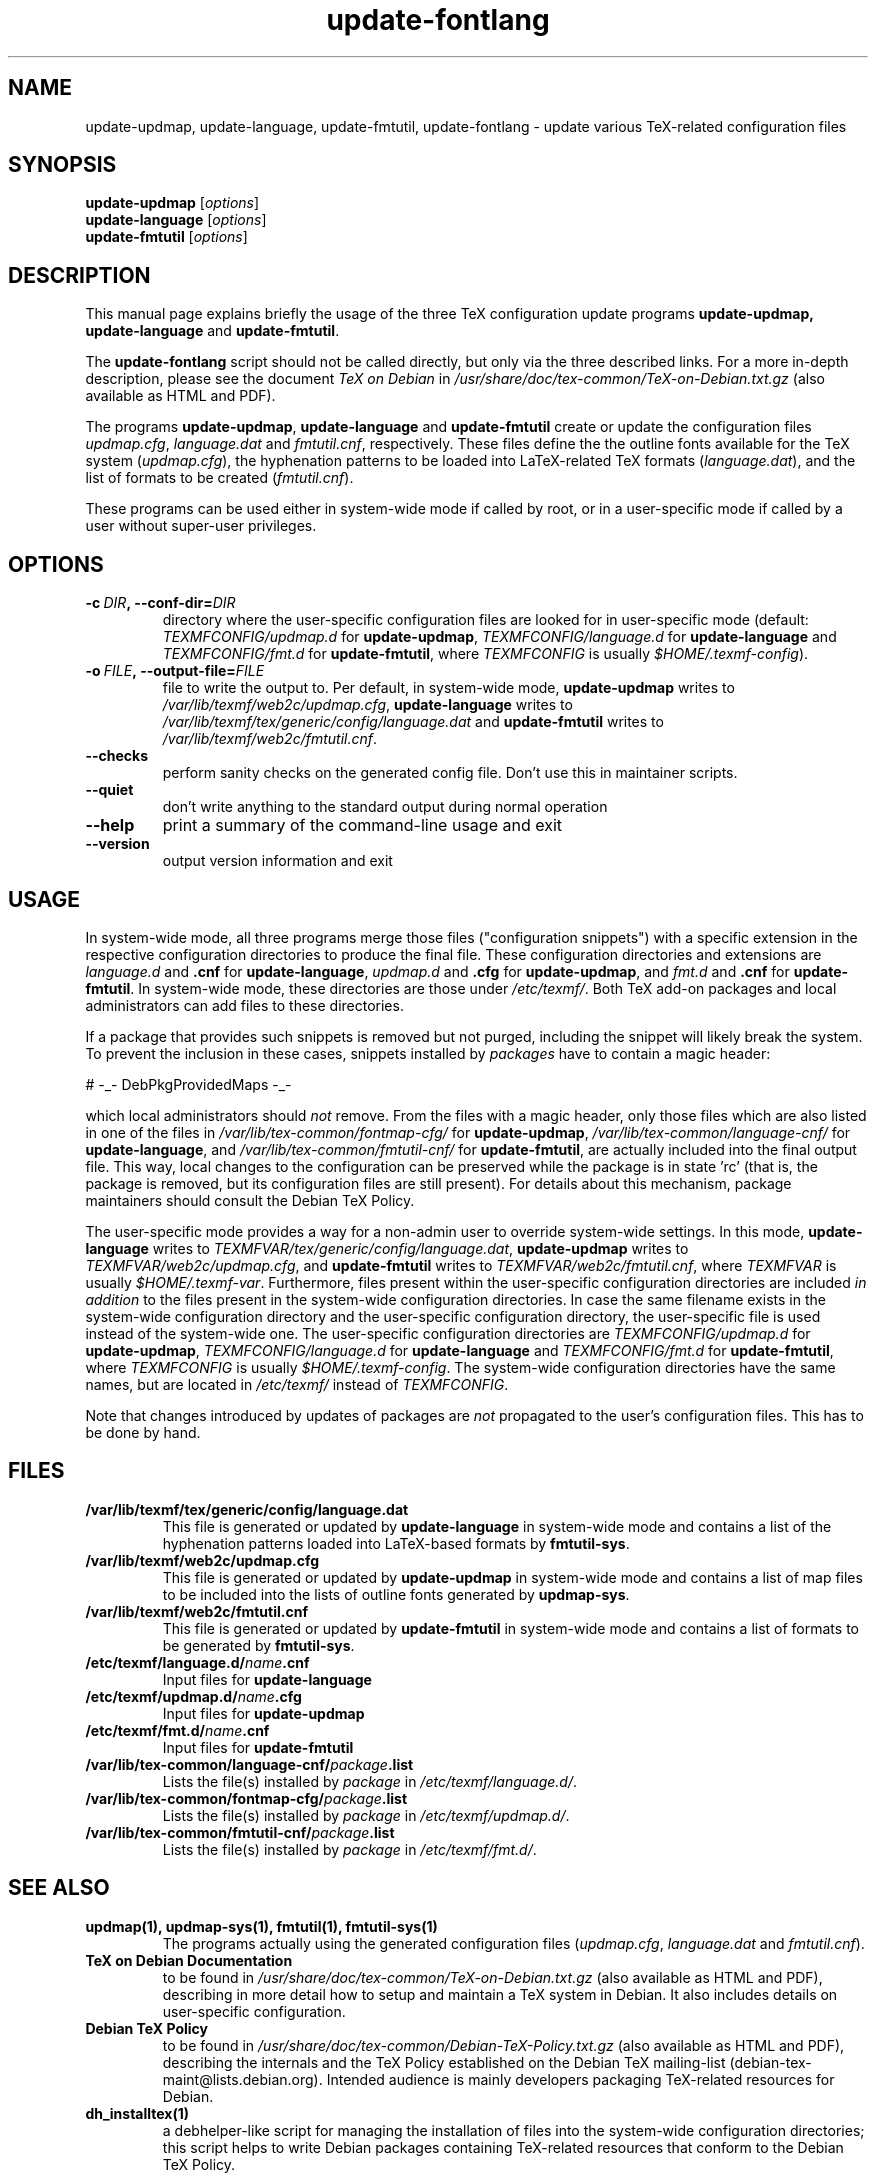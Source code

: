 .TH update-fontlang 1 "2006-12-11" "Debian" "Debian User's Manual"

.SH NAME
update-updmap, update-language, update-fmtutil, update-fontlang \- update
various TeX-related configuration files

.SH SYNOPSIS
.B update-updmap
.RI [ options ]
.br
.B update-language
.RI [ options ]
.br
.B update-fmtutil
.RI [ options ]
.br

.SH DESCRIPTION
This manual page explains briefly the usage of the three TeX configuration
update programs
.B update-updmap, update-language
and \fBupdate-fmtutil\fP.
.PP
The
.B update-fontlang
script should not be called directly, but only via the three described links.
For a more in-depth description, please see the document \fITeX on Debian\fP in
.I /usr/share/doc/tex-common/TeX-on-Debian.txt.gz
(also available as HTML and PDF).

The programs \fBupdate-updmap\fP, \fBupdate-language\fP and
\fBupdate-fmtutil\fP create or update the configuration files
\fIupdmap.cfg\fP, \fIlanguage.dat\fP and \fIfmtutil.cnf\fP, respectively.
These files define the the outline fonts available for the TeX system
(\fIupdmap.cfg\fP), the hyphenation patterns to be loaded into LaTeX-related
TeX formats (\fIlanguage.dat\fP), and the list of formats to be created
(\fIfmtutil.cnf\fP).

These programs can be used either in system-wide mode if called by root, or
in a user-specific mode if called by a user without super-user privileges.
.SH OPTIONS
.TP
.BI \-c\  DIR ,\ \-\-conf-dir= DIR
directory where the user-specific configuration files are looked for in
user-specific mode (default: \fITEXMFCONFIG/updmap.d\fP for
\fBupdate-updmap\fP, \fITEXMFCONFIG/language.d\fP for \fBupdate-language\fP
and \fITEXMFCONFIG/fmt.d\fP for \fBupdate-fmtutil\fP, where \fITEXMFCONFIG\fP
is usually \fI$HOME/.texmf-config\fP).
.TP
.BI \-o\  FILE ,\ \-\-output-file= FILE
file to write the output to. Per default, in system-wide mode,
\fBupdate-updmap\fP writes to 
\fI/var/lib/texmf/web2c/updmap.cfg\fP,
\fBupdate-language\fP writes to 
\fI/var/lib/texmf/tex/generic/config/language.dat\fP
and
\fBupdate-fmtutil\fP writes to
\fI/var/lib/texmf/web2c/fmtutil.cnf\fP.
.TP
.B \-\-checks
perform sanity checks on the generated config file. Don't use this
in maintainer scripts.
.TP
.B \-\-quiet
don't write anything to the standard output during normal operation
.TP
.B \-\-help
print a summary of the command-line usage and exit
.TP
.B \-\-version
output version information and exit

.SH USAGE

In system-wide mode, all three programs merge those files
("configuration snippets") with a specific extension in the respective
configuration directories to produce the final file. These
configuration directories and extensions are \fIlanguage.d\fP and
\fB.cnf\fP for \fBupdate-language\fP, \fIupdmap.d\fP and \fB.cfg\fP for
\fBupdate-updmap\fP, and \fIfmt.d\fP and \fB.cnf\fP for \fBupdate-fmtutil\fP.
In system-wide mode, these directories are those under \fI/etc/texmf/\fP. Both
TeX add-on packages and local administrators can add files to these
directories.

If a package that provides such snippets is removed but not purged,
including the snippet will likely break the system.  To prevent the
inclusion in these cases, snippets installed by \fIpackages\fP have to
contain a magic header:

# -_- DebPkgProvidedMaps -_-

which local administrators should \fInot\fP remove.  From the files
with a magic header, only those files which are also listed in one of
the files in
.I /var/lib/tex-common/fontmap-cfg/
for \fBupdate-updmap\fP,
.I /var/lib/tex-common/language-cnf/
for \fBupdate-language\fP, and
.I /var/lib/tex-common/fmtutil-cnf/
for \fBupdate-fmtutil\fP, are actually included into the final output
file. This way, local changes to the configuration can be preserved
while the package is in state 'rc' (that is, the package is removed, but its
configuration files are still present).  For details about this mechanism,
package maintainers should consult the Debian TeX Policy.

The user-specific mode provides a way for a non-admin user to override
system-wide settings.  In this mode,
\fBupdate-language\fP writes to 
\fITEXMFVAR/tex/generic/config/language.dat\fP,
\fBupdate-updmap\fP writes to 
\fITEXMFVAR/web2c/updmap.cfg\fP, and
\fBupdate-fmtutil\fP writes to
\fITEXMFVAR/web2c/fmtutil.cnf\fP, where \fITEXMFVAR\fP is usually
\fI$HOME/.texmf-var\fP. 
Furthermore, files present within the user-specific configuration
directories are included \fIin addition\fP to the files present in the
system-wide configuration directories.  In case the same filename
exists in the system-wide configuration directory and the
user-specific configuration directory, the user-specific file is used
instead of the system-wide one. The user-specific configuration directories
are
\fITEXMFCONFIG/updmap.d\fP for \fBupdate-updmap\fP,
\fITEXMFCONFIG/language.d\fP for \fBupdate-language\fP and
\fITEXMFCONFIG/fmt.d\fP
for \fBupdate-fmtutil\fP, where \fITEXMFCONFIG\fP is usually
\fI$HOME/.texmf-config\fP. The system-wide configuration directories have the
same names, but are located in \fI/etc/texmf/\fP instead of \fITEXMFCONFIG\fP.

Note that changes introduced by updates of packages are \fInot\fP
propagated to the user's configuration files. This has to be done by hand.

.SH FILES
.TP
.B /var/lib/texmf/tex/generic/config/language.dat
This file is generated or updated by \fBupdate-language\fP in system-wide
mode and contains a list of the hyphenation patterns loaded into
LaTeX-based formats by \fBfmtutil-sys\fP.
.TP
.B /var/lib/texmf/web2c/updmap.cfg
This file is generated or updated by \fBupdate-updmap\fP in system-wide
mode and contains a list of map files to be included
into the lists of outline fonts generated by \fBupdmap-sys\fP.
.TP
.B /var/lib/texmf/web2c/fmtutil.cnf
This file is generated or updated by \fBupdate-fmtutil\fP in system-wide
mode and contains a list of formats to be generated by \fBfmtutil-sys\fP.
.TP
.B /etc/texmf/language.d/\fIname\fP.cnf
Input files for \fBupdate-language\fP
.TP
.B /etc/texmf/updmap.d/\fIname\fP.cfg
Input files for \fBupdate-updmap\fP
.TP
.B /etc/texmf/fmt.d/\fIname\fP.cnf
Input files for \fBupdate-fmtutil\fP
.TP
.B /var/lib/tex-common/language-cnf/\fIpackage\fP.list
Lists the file(s) installed by \fIpackage\fP in \fI/etc/texmf/language.d/\fP.
.TP
.B /var/lib/tex-common/fontmap-cfg/\fIpackage\fP.list
Lists the file(s) installed by \fIpackage\fP in \fI/etc/texmf/updmap.d/\fP.
.TP
.B /var/lib/tex-common/fmtutil-cnf/\fIpackage\fP.list
Lists the file(s) installed by \fIpackage\fP in \fI/etc/texmf/fmt.d/\fP.

.SH SEE ALSO

.TP
.B updmap(1), updmap-sys(1), fmtutil(1), fmtutil-sys(1)
The programs actually using the generated configuration files
(\fIupdmap.cfg\fP, \fIlanguage.dat\fP and \fIfmtutil.cnf\fP).
.TP
.B TeX on Debian Documentation
to be found in \fI/usr/share/doc/tex-common/TeX-on-Debian.txt.gz\fP (also
available as HTML and PDF), describing in more detail how to setup
and maintain a TeX system in Debian. It also includes details on user-specific
configuration.
.TP
.B Debian TeX Policy
to be found in \fI/usr/share/doc/tex-common/Debian-TeX-Policy.txt.gz\fP (also
available as HTML and PDF), describing the internals and the TeX Policy
established on the Debian TeX mailing-list
(debian-tex-maint@lists.debian.org). Intended audience is mainly developers
packaging TeX-related resources for Debian.
.TP
.B dh_installtex(1)
a debhelper-like script for managing the installation of files into the
system-wide configuration directories; this script helps to write Debian
packages containing TeX-related resources that conform to the Debian TeX
Policy.

.SH AUTHOR
This manual page was written by Norbert Preining <preining@debian.org>
for the Debian distribution (and may be used by others). It was later updated
by Florent Rougon <f.rougon@free.fr>.
